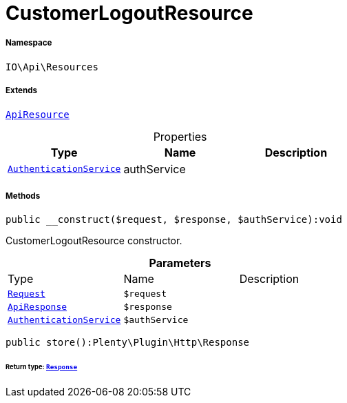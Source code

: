 :table-caption!:
:example-caption!:
:source-highlighter: prettify
:sectids!:
[[io__customerlogoutresource]]
= CustomerLogoutResource





===== Namespace

`IO\Api\Resources`

===== Extends
xref:IO/Api/ApiResource.adoc#[`ApiResource`]




.Properties
|===
|Type |Name |Description

|xref:IO/Services/AuthenticationService.adoc#[`AuthenticationService`]
    |authService
    |
|===


===== Methods

[source%nowrap, php]
----

public __construct($request, $response, $authService):void

----







CustomerLogoutResource constructor.

.*Parameters*
|===
|Type |Name |Description
| xref:stable7@interface::Miscellaneous.adoc#miscellaneous_http_request[`Request`]
a|`$request`
|

|xref:IO/Api/ApiResponse.adoc#[`ApiResponse`]
a|`$response`
|

|xref:IO/Services/AuthenticationService.adoc#[`AuthenticationService`]
a|`$authService`
|
|===


[source%nowrap, php]
----

public store():Plenty\Plugin\Http\Response

----




====== *Return type:* xref:stable7@interface::Miscellaneous.adoc#miscellaneous_http_response[`Response`]




